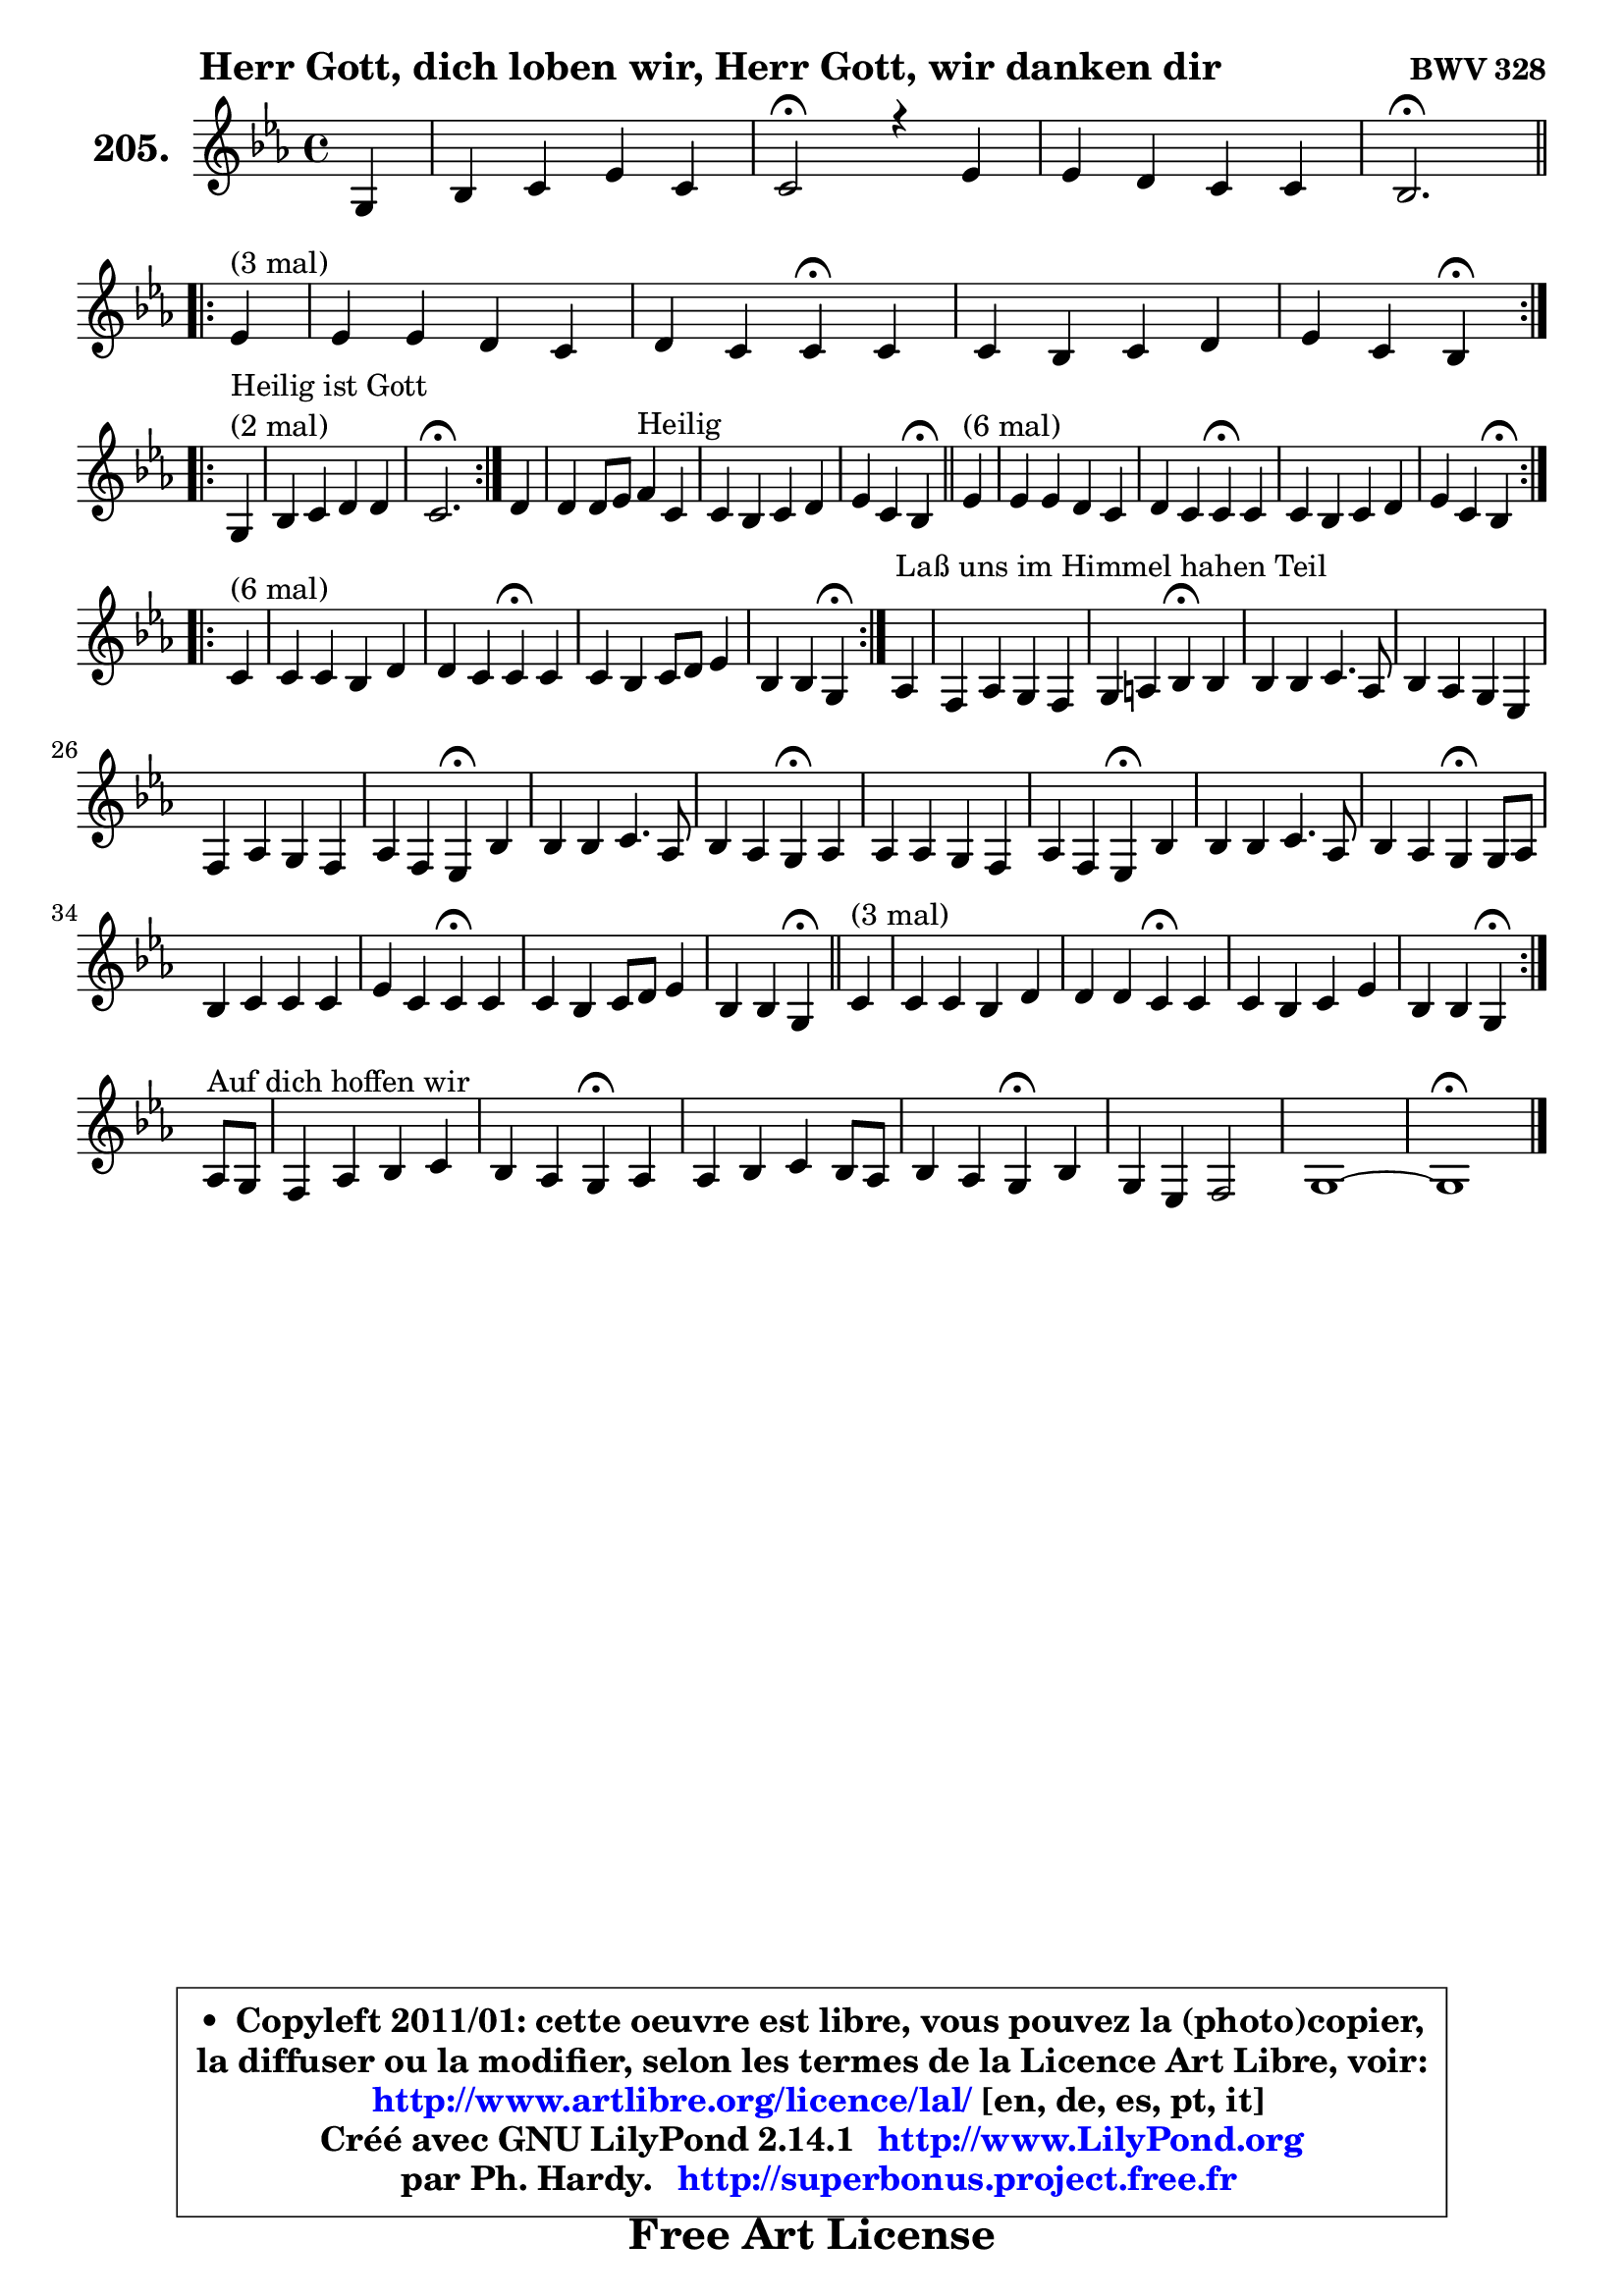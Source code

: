
\version "2.14.1"

    \paper {
%	system-system-spacing #'padding = #0.1
%	score-system-spacing #'padding = #0.1
%	ragged-bottom = ##f
%	ragged-last-bottom = ##f
	}

    \header {
      opus = \markup { \bold "BWV 328" }
      piece = \markup { \hspace #9 \fontsize #2 \bold "Herr Gott, dich loben wir, Herr Gott, wir danken dir" }
      maintainer = "Ph. Hardy"
      maintainerEmail = "superbonus.project@free.fr"
      lastupdated = "2011/Jul/20"
      tagline = \markup { \fontsize #3 \bold "Free Art License" }
      copyright = \markup { \fontsize #3  \bold   \override #'(box-padding .  1.0) \override #'(baseline-skip . 2.9) \box \column { \center-align { \fontsize #-2 \line { • \hspace #0.5 Copyleft 2011/01: cette oeuvre est libre, vous pouvez la (photo)copier, } \line { \fontsize #-2 \line {la diffuser ou la modifier, selon les termes de la Licence Art Libre, voir: } } \line { \fontsize #-2 \with-url #"http://www.artlibre.org/licence/lal/" \line { \fontsize #1 \hspace #1.0 \with-color #blue http://www.artlibre.org/licence/lal/ [en, de, es, pt, it] } } \line { \fontsize #-2 \line { Créé avec GNU LilyPond 2.14.1 \with-url #"http://www.LilyPond.org" \line { \with-color #blue \fontsize #1 \hspace #1.0 \with-color #blue http://www.LilyPond.org } } } \line { \hspace #1.0 \fontsize #-2 \line {par Ph. Hardy. } \line { \fontsize #-2 \with-url #"http://superbonus.project.free.fr" \line { \fontsize #1 \hspace #1.0 \with-color #blue http://superbonus.project.free.fr } } } } } }

	  }

  guidemidi = {
        r4 |
        R1 |
        \tempo 4 = 34 r2 \tempo 4 = 78 r4 r4 |
        R1 |
        \tempo 4 = 40 r2. \tempo 4 = 78
        \repeat volta 3 {
        r4^\markup { "(3 mal)" } |
        R1 |
        r2 \tempo 4 = 30 r4 \tempo 4 = 78 r4 |
        R1 |
        r2 \tempo 4 = 30 r4 \tempo 4 = 78 } %fin du repeat
\break      
        \repeat volta 2 {
        r4^\markup { "Heilir ist Gott (2 mal)" }  |
        R1 |
        \tempo 4 = 40 r2. \tempo 4 = 78 } %fin du repeat
        
        r4 |
        r2 r4^\markup { "Heilig" } r4 |
        R1 |
        r2 \tempo 4 = 30 r4 \tempo 4 = 78 
        \bar "||"
        
        \repeat volta 6 {
        r4^\markup { "(6 mal)" } |
        R1 |
        r2 \tempo 4 = 30 r4 \tempo 4 = 78 r4 |
        R1 |
        r2 \tempo 4 = 30 r4 \tempo 4 = 78 } %fin du repeat
        \repeat volta 6 {
        r4^\markup { "(6 mal)" } |
        R1 |
        r2 \tempo 4 = 30 r4 \tempo 4 = 78 r4 |
        R1 |
        r2 \tempo 4 = 30 r4 \tempo 4 = 78 } %fin du repeat
        
        
        r4^\markup { "Laß uns im Himmel hahen Teil" } |
        R1 |
        r2 \tempo 4 = 30 r4 \tempo 4 = 78 r4 |
        R1 |
        r2 \tempo 4 = 30 r4 \tempo 4 = 78 r4 |
        R1 |
        r2 \tempo 4 = 30 r4 \tempo 4 = 78 r4 |
        R1 |
        r2 \tempo 4 = 30 r4 \tempo 4 = 78 r4 |
        R1 |
        r2 \tempo 4 = 30 r4 \tempo 4 = 78 r4 |
        R1 |
        r2 \tempo 4 = 30 r4 \tempo 4 = 78 r4 |
        R1 |
        r2 \tempo 4 = 30 r4 \tempo 4 = 78 r4 |
        R1 |
        r2 \tempo 4 = 30 r4 \tempo 4 = 78
        \bar "||"
        
        \repeat volta 3 {
        r4^\markup { "(3 mal)" } |
        R1 |
        r2 \tempo 4 = 30 r4 \tempo 4 = 78 r4 |
        R1 |
        r2 \tempo 4 = 30 r4 \tempo 4 = 78 } %fin du repeat
        r8^\markup { "Aur dich hoffen wir" } r8 |
        R1 |
        r2 \tempo 4 = 30 r4 \tempo 4 = 78 r4 |
        R1 |
        r2 \tempo 4 = 30 r4 \tempo 4 = 78 r4 |
        R1 |
        R1 |
        \tempo 4 = 34 r1 |
	}

  upper = {
\displayLilyMusic \transpose a c {
	\time 4/4
	\key a \minor
	\clef treble
	\partial 4
	\voiceOne
	<< { 
	% SOPRANO
	\set Voice.midiInstrument = "acoustic grand"
	\relative c' {
        e4 |
        g4 a c a |
        a2\fermata r4 c4 |
        c4 b a a |
        g2.\fermata
\break
        \repeat volta 3 {
        c4^\markup { "(3 mal)" } |
        c4 c b a |
        b4 a a\fermata a4 |
        a4 g a b |
        c4 a g4\fermata } %fin du repeat
\break      
        \repeat volta 2 {
        e4^\markup { \column { \line { "Heilig ist Gott" } \line { "(2 mal)" } } }  |
        g4 a b b |
        a2.\fermata } %fin du repeat
        
        b4 |
        b4 b8 c d4^\markup { "Heilig" } a4 |
        a4 g a b |
        c4 a g4\fermata 
        \bar "||"
        
        \repeat volta 6 {
        c4^\markup { "(6 mal)" } |
        c4 c b a |
        b4 a a\fermata a4 |
        a4 g a b |
        c4 a g4\fermata } %fin du repeat
\break
        \repeat volta 6 {
        a4^\markup { "(6 mal)" } |
        a4 a g b |
        b4 a a\fermata a |
        a4 g a8 b c4 |
        g4 g e\fermata } %fin du repeat
        
        
        f4^\markup { "Laß uns im Himmel hahen Teil" } |
        d4 f e d |
        e4 fis g4\fermata g4 |
        g4 g a4. f8 |
        g4 f e c |
        d4 f e d |
        f4 d c4\fermata g'4 |
        g4 g a4. f8 |
        g4 f e4\fermata f4 |
        f4 f e d |
        f4 d c\fermata g' |
        g4 g a4. f8 |
        g4 f e4\fermata e8 f |
        g4 a a a |
        c4 a a\fermata a4 |
        a4 g a8 b c4 |
        g4 g e4\fermata
        \bar "||"
        
        \repeat volta 3 {
        a4^\markup { "(3 mal)" } |
        a4 a g b |
        b4 b a\fermata a |
        a4 g a c |
        g4 g e\fermata } %fin du repeat
\break
        f8^\markup { "Auf dich hoffen wir" } e8 |
        d4 f g a |
        g4 f e\fermata f |
        f4 g a g8 f |
        g4 f e\fermata g |
        e4 c d2 |
        e1 ~ |
        e1\fermata |
        \bar "|."
	} % fin de relative
	}

%	\context Voice="1" { \voiceTwo 
%	% ALTO
%	\set Voice.midiInstrument = "acoustic grand"
%	\relative c' {
%        b4 |
%        e4 f4 ~ f8 e d4 |
%        c2 r4 e8 fis |
%        g8 a8 ~ a g8 ~ g fis16 e fis4 |
%        d2.
%        \bar "||"
%        
%        \repeat volta 3 {
%        g4 ~ |
%	g8 fis16 e16 fis8 a8 ~ a8 g16 fis e8 d8 |
%        d8 g4 fis16 e fis4 e8 g8 ~ |
%	g8 f!8 ~ f8 e16 d c4 d16 e f8 |
%        e16 fis g4 fis8 d4 } %fin du repeat
%        
%        \repeat volta 2 {
%        c4 |
%        d4 e8 d16 c f e d4 e16 d |
%        c2. } %fin du repeat
%        
%        
%        g'8 a |
%        g4 g g4 ~ g8 f!16 e |
%        f4. e16 d c8 d16 e f4 |
%        e16 fis g4 fis8 d4
%        \bar "||"
%        
%        \repeat volta 6 {
%        g8 f |
%        e8 fis g a8 ~ a g8 ~ g fis! |
%        g8 fis e4 fis d |
%        c16 a d8 ~ d c8 ~ c d16 c b8 d |
%        g4. fis8 d4 } %fin du repeat
%        
%        \repeat volta 6 {
%        f4 |
%        e16 f g8 ~ g fis8 ~ fis e16 fis g4 |
%        g8 f! g4 ~ g8[ f8] \fermata c f16 e |
%        f4. e8 f4 f ~ |
%	f8 e8 d4 c } %fin du repeat
%        
%        
%        c4 ~ |
%	c8 b8 c d8 ~ d8 c d4 ~ |
%	d8 c16 b c8 b16 a b4 d |
%        e8 f g e c f f16 e d cis |
%        d8 a a d8 ~ d cis8\fermata a4 |
%        g4 c8 d8 ~ d8 c8 ~ c8 b8 |
%        a16 b c4 b8 g4 c |
%        c8 d e4 ~ e8 d16 cis d4 ~ |
%	d8 e8 ~ e8 d8 ~ d8 cis8\fermata d4 ~
%        d8 c8 b8 d8 ~ d8 c8 ~ c8 b8 |
%        c4. b8 g4 c4 |
%        c8 d e d16 e f4 f |
%        e4. d8 cis4 c |
%        b8 c16 d e8 d c d16 e f4 |
%        e4 ~ e16 d c b c4 e4 ~ |
%        e8 f g4 f g8 f |
%        e4 d c 
%        \bar "||"
%        
%        \repeat volta 3 {
%        e4 |
%        f4 e8 d16 c b4 b8 c16 d |
%        e4 ~ e16 fis g8 ~ g8 fis8\fermata f4 |
%        f4 c c c8 d |
%        e4 e16 cis d8 ~ d cis8\fermata } %fin du repeat
%        
%        d4 |
%        a8 bes16 c d4 ~ d8 e8 ~ e8 d8 ~ |
%	d8 cis8 d4 cis d |
%        d4 ~ d8 e f e d4 |
%        d4 d16 cis d8 cis4 d |
%        c4 g a gis8 a |
%        b8 c d4 c2 ~ |
%	c4 b8 a b2\fermata |
%        \bar "|."
%	} % fin de relative
%	\oneVoice
%	} >>
 >>
}
	}

    lower = {
\transpose a c {
	\time 4/4
	\key a \minor
	\clef bass
	\partial 4
	\voiceOne
	<< { 
	% TENOR
	\set Voice.midiInstrument = "acoustic grand"
	\relative c' {
        g4 |
        b4 d g,4 ~ g8 f |
        e2 r4 c'8 d |
        e8 d d4 e16 d16 c4 d16 c16 |
        b2.
        \bar "||"
        
        \repeat volta 3 {
        e4 ~ |
	e8 d16 c d4 ~ d4 c8 d16 c |
        b8 e16 d cis4 d e |
        d4. c16 b a8 g f4 |
        g8 e' d8. c16 b4 } %fin du repeat
        
        \repeat volta 2 {
        g4 ~ |
	g8 a16 b c8 a8 ~ a8 gis16 fis gis4 |
        e2. } %fin du repeat
        
        e'8 dis |
        e4 e d e8 a, ~ |
	a8 d16 c b8 c16 b a8 b16 c d4 |
        g,8 e' d8. c16 b4 
        
        \repeat volta 6 {
        c4 |
        g4 ~ g8 d'8 d4 d |
        d4. cis8 d4 f,8 g |
        a8 f g4 ~ g8 fis8 d'4 |
        c8 e d8. c16 b4 } %fin du repeat
        
        \repeat volta 6 {
        d4 |
        a8 e'8 ~ e8 d16 c b4 e |
        d4 e d a8 bes |
        c4 c c c ~ |
	c4. b8 g4 } %fin du repeat
        
        a4 |
        g4 c,8 g' g4 g8 d |
        a'4 ~ a8 d,8 d4 b' |
        c8 d e c a c d16 e f8 |
        f8 e d a a4 e |
        d4 a'8 g g4 g |
        c,8 a' g8. f16 e4 e8 f |
        g4 c8 bes a f ~ f8 g16 a |
        bes4 a a a |
        g4 g g g |
        f8 a g8. f16 e4 e8 f |
        g8 a bes4 c d8. c16 |
        bes8 a a4 a a |
        g8 a16 b c8 b a b16 c d4 |
        c16 b a g a8 f' e4 c8 d |
        e8 d ~ d c ~ c d8 g,8 a |
        b8 c4 b8 g4 
        \bar "||"
        
        \repeat volta 3 {
        c4 |
        d4 a8 f'8 ~ f8 e16 d e8 a, |
        g8 fis g4 d' c ~ |
	c8 bes8 bes4 a8 g f4 |
        e8 g bes4 a } %fin du repeat
        
        a8 g |
        f4 ~ f8 g16 a bes8 c16 bes a8 f8 |
        bes8 g a4 a a |
        bes4 bes c bes |
        bes4 a8 gis a4 g |
        g4 e f2 |
        e4 b'4 ~ b4 a4 ~ |
	a4 gis8 fis gis2 |
        \bar "|."
	} % fin de relative
	}
	\context Voice="1" { \voiceTwo 
	% BASS
	\set Voice.midiInstrument = "acoustic grand"
	\relative c, {
        e4 |
        e'4 d c d |
        a2\fermata r4 a'4 |
        e8 fis g4 c, d |
        g,2.\fermata
        \bar "||"
        
        \repeat volta 3 {
        e'4 |
        a4 d,8 e16 fis g4. fis!8 |
        g8 e a4 d,\fermata cis |
        d4 e f8 e d4 |
        c4 d g,\fermata } %fin du repeat
        
        \repeat volta 2 {
        c4 |
        b4 a8 f' d b e4 |
        a,2.\fermata } %fin du repeat
        
        e'8 fis |
        g8 fis e4 b cis |
        d4 g f8 e d4 |
        c4 d g,\fermata
        \bar "||"
       
        \repeat volta 6 {
        e'8 d |
        c8 d e fis g4 d |
        g,4 a d,\fermata d'8 e8 |
        f4 e4 d g8 f |
        e8 c d4 g,\fermata } %fin du repeat
     
       \repeat volta 6 {
        d'4 |
        cis4 d e4. fis8 |
        g4 cis, d\fermata f |
        a,8 bes c4 f,8 g a b |
        c4 g c4\fermata } %fin du repeat
        
        f,4 |
        g4 a8 b c4 b |
        a4 d4 g,4\fermata g'8 f! |
        e8 d c4 f8 g16 a bes4 ~ |
	bes8 cis,8 d4 a\fermata a4 |
        b4 a8 b c4 g |
        f4 g c\fermata c8 d |
        e4 c f, bes8 a |
        g4 d' a\fermata d8 c |
        b!8 a g4 c g |
        a8 f g4 c,4\fermata c'8 d |
        e8 f g4 f8 e d4 |
        d8 cis d4 a4\fermata a' |
        e8 d c4 f8 e d4 |
        a'8 g f8 d a'4\fermata a,8 b |
        c8 d e4. d8 e f |
        g8 f g g, c4\fermata 
        
        \repeat volta 3 {
        a4 |
        d4 c8 d e f g f |
        e8 d cis4 d\fermata f!8 e |
        d4 e f a,8 b |
        c4 g a\fermata } %fin du repeat
        
        d4 |
        d8 c bes a g4 f |
        e4 d a'\fermata d8 c |
        bes8 a g4 f8 g16 a bes!4 ~ |
	bes8 g8 d'4 a\fermata b4 |
        c2. b8 a |
        gis4. e8 a b c d |
        e2 e,\fermata |
        \bar "|."
	} % fin de relative
	\oneVoice
	} >>
}
	}


    \score { 

	\new PianoStaff <<
	\set PianoStaff.instrumentName = \markup { \bold \huge "205." }
	\new Staff = "upper" \upper
%	\new Staff = "lower" \lower
	>>

    \layout {
%	ragged-last = ##f
	   }

         } % fin de score

  \score {
\unfoldRepeats { << \guidemidi \upper >> }
    \midi {
    \context {
     \Staff
      \remove "Staff_performer"
               }

     \context {
      \Voice
       \consists "Staff_performer"
                }

     \context { 
      \Score
      tempoWholesPerMinute = #(ly:make-moment 78 4)
		}
	    }
	}



